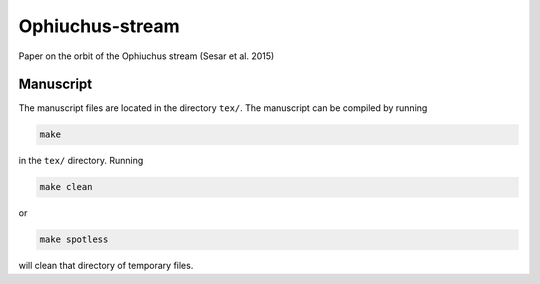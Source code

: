 Ophiuchus-stream
=================

Paper on the orbit of the Ophiuchus stream (Sesar et al. 2015)

Manuscript
-----------

The manuscript files are located in the directory ``tex/``. The
manuscript can be compiled by running

.. code-block:: none

   make

in the ``tex/`` directory. Running

.. code-block:: none

   make clean

or

.. code-block:: none

   make spotless

will clean that directory of temporary files.
